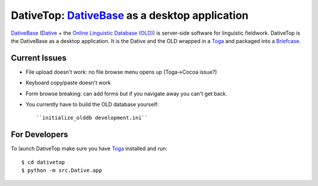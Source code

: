 ================================================================================
DativeTop: `DativeBase`_ as a desktop application
================================================================================

`DativeBase`_ (`Dative`_ + the `Online Linguistic Database (OLD)`_) is
server-side software for linguistic fieldwork. DativeTop is the DativeBase as a
desktop application. It is the Dative and the OLD wrapped in a `Toga`_ and
packaged into a `Briefcase`_.


Current Issues
================================================================================

- File upload doesn't work: no file browse menu opens up (Toga->Cocoa issue?)
- Keyboard copy/paste doesn't work
- Form browse breaking: can add forms but if you navigate away you can't get
  back.
- You currently have to build the OLD database yourself::

    ``initialize_olddb development.ini``


For Developers
================================================================================

To launch DativeTop make sure you have `Toga`_ installed and run::

    $ cd dativetop
    $ python -m src.Dative.app


.. _`DativeBase`: https://github.com/dativebase/dativebase
.. _`Dative`: https://github.com/dativebase/dative
.. _`Online Linguistic Database (OLD)`: https://github.com/dativebase/old-pyramid
.. _`Toga`: https://github.com/pybee/toga
.. _`Briefcase`: https://github.com/pybee/briefcase
